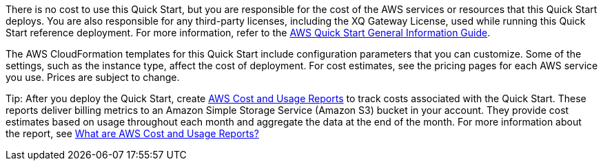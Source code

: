 // Include details about any licenses and how to sign up. Provide links as appropriate.

There is no cost to use this Quick Start, but you are responsible for the cost of the AWS services or resources that this Quick Start deploys. You are also responsible for any third-party licenses, including the XQ Gateway License, used while running this Quick Start reference deployment. For more information, refer to the https://fwd.aws/rA69w?[AWS Quick Start General Information Guide^].

The AWS CloudFormation templates for this Quick Start include configuration parameters that you can customize. Some of the settings, such as the instance type, affect the cost of deployment. For cost estimates, see the pricing pages for each AWS service you use. Prices are subject to change.

Tip: After you deploy the Quick Start, create https://docs.aws.amazon.com/awsaccountbilling/latest/aboutv2/billing-reports-gettingstarted-turnonreports.html[AWS Cost and Usage Reports^] to track costs associated with the Quick Start. These reports deliver billing metrics to an Amazon Simple Storage Service (Amazon S3) bucket in your account. They provide cost estimates based on usage throughout each month and aggregate the data at the end of the month. For more information about the report, see https://docs.aws.amazon.com/cur/latest/userguide/what-is-cur.html[What are AWS Cost and Usage Reports?^]

